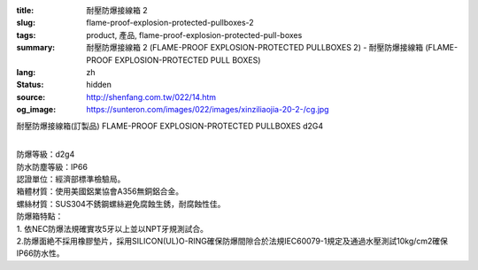:title: 耐壓防爆接線箱 2
:slug: flame-proof-explosion-protected-pullboxes-2
:tags: product, 產品, flame-proof-explosion-protected-pull-boxes
:summary: 耐壓防爆接線箱 2 (FLAME-PROOF EXPLOSION-PROTECTED PULLBOXES 2) - 耐壓防爆接線箱 (FLAME-PROOF EXPLOSION-PROTECTED PULL BOXES)
:lang: zh
:status: hidden
:source: http://shenfang.com.tw/022/14.htm
:og_image: https://sunteron.com/images/022/images/xinziliaojia-20-2-/cg.jpg

耐壓防爆接線箱(訂製品)
FLAME-PROOF EXPLOSION-PROTECTED PULLBOXES d2G4

.. image:: {filename}/images/022/images/xinziliaojia/cg.jpg
   :name: http://shenfang.com.tw/022/images/新資料夾/CG.JPG
   :alt: product
   :class: img-fluid

.. raw:: html

  <table border="1" cellspacing="0" style="border-collapse: collapse" bordercolor="#111111" width="100%" cellpadding="0" id="AutoNumber20" height="315">
      <tbody><tr>
        <td width="8%" rowspan="2" height="25" bgcolor="#FFCCCC">
        <p align="center"><font size="2">型號</font></p></td>
        <td width="24%" colspan="3" align="center" height="25" bgcolor="#FFCCCC">
        <font size="2">外型尺寸(mm)</font></td>
        <td width="24%" colspan="3" align="center" height="25" bgcolor="#FFCCCC">
        <font size="2">內部尺寸(mm)</font></td>
        <td width="35%" colspan="4" align="center" height="25" bgcolor="#FFCCCC">
        <font size="2">安裝尺寸(mm)</font></td>
        <td width="9%" rowspan="2" height="25" bgcolor="#FFCCCC">
        <p style="margin-top: 0; margin-bottom: 0" align="center">
        <font size="2">重量</font></p>
        <p style="margin-top: 0; margin-bottom: 0" align="center">
        <font size="2">(kg)</font></p></td>
      </tr>
      <tr>
        <td width="8%" align="center" height="25" bgcolor="#FFCCCC">
        <font size="2">A</font></td>
        <td width="8%" align="center" height="25" bgcolor="#FFCCCC">
        <font size="2">B</font></td>
        <td width="8%" align="center" height="25" bgcolor="#FFCCCC">
        <font size="2">C</font></td>
        <td width="8%" align="center" height="25" bgcolor="#FFCCCC">
        <font size="2">a</font></td>
        <td width="8%" align="center" height="25" bgcolor="#FFCCCC">
        <font size="2">b</font></td>
        <td width="8%" align="center" height="25" bgcolor="#FFCCCC">
        <font size="2">c</font></td>
        <td width="8%" align="center" height="25" bgcolor="#FFCCCC">
        <font size="2">E</font></td>
        <td width="9%" align="center" height="25" bgcolor="#FFCCCC">
        <font size="2">F</font></td>
        <td width="9%" align="center" height="25" bgcolor="#FFCCCC">
        <font size="2">G</font></td>
        <td width="9%" align="center" height="25" bgcolor="#FFCCCC">
        <font size="2">H</font></td>
      </tr>
      <tr>
        <td width="8%" height="25">
        <p style="margin-left: 3"><font size="2">CG-11</font></p></td>
        <td width="8%" align="center" height="25"><font size="2">175</font></td>
        <td width="8%" align="center" height="25"><font size="2">135</font></td>
        <td width="8%" align="center" height="25"><font size="2">155</font></td>
        <td width="8%" align="center" height="25"><font size="2">120</font></td>
        <td width="8%" align="center" height="25"><font size="2">80</font></td>
        <td width="8%" align="center" height="25"><font size="2">116.5</font></td>
        <td width="8%" align="center" height="25"><font size="2">75</font></td>
        <td width="9%" align="center" height="25"><font size="2">170</font></td>
        <td width="9%" align="center" height="25">
        <font face="Arial Unicode MS" size="2"><span lang="en">Ø</span>10</font></td>
        <td width="9%" align="center" height="25"><font size="2">12</font></td>
        <td width="9%" height="25" align="center"><font size="2">4.2</font></td>
      </tr>
      <tr>
        <td width="8%" height="25" bgcolor="#FFCCCC">
        <p style="margin-left: 3"><font size="2">CG-12</font></p></td>
        <td width="8%" align="center" height="25" bgcolor="#FFCCCC">
        <font size="2">225</font></td>
        <td width="8%" align="center" height="25" bgcolor="#FFCCCC">
        <font size="2">135</font></td>
        <td width="8%" align="center" height="25" bgcolor="#FFCCCC">
        <font size="2">155</font></td>
        <td width="8%" align="center" height="25" bgcolor="#FFCCCC">
        <font size="2">170</font></td>
        <td width="8%" align="center" height="25" bgcolor="#FFCCCC">
        <font size="2">80</font></td>
        <td width="8%" align="center" height="25" bgcolor="#FFCCCC">
        <font size="2">116.5</font></td>
        <td width="8%" align="center" height="25" bgcolor="#FFCCCC">
        <font size="2">125</font></td>
        <td width="9%" align="center" height="25" bgcolor="#FFCCCC">
        <font size="2">170</font></td>
        <td width="9%" align="center" height="25" bgcolor="#FFCCCC">
        <font face="Arial Unicode MS" size="2"><span lang="en">Ø</span>10</font></td>
        <td width="9%" align="center" height="25" bgcolor="#FFCCCC">
        <font size="2">12</font></td>
        <td width="9%" height="25" align="center" bgcolor="#FFCCCC">
        <font size="2">5</font></td>
      </tr>
      <tr>
        <td width="8%" height="25">
        <p style="margin-left: 3"><font size="2">CG-13</font></p></td>
        <td width="8%" align="center" height="25"><font size="2">295</font></td>
        <td width="8%" align="center" height="25"><font size="2">135</font></td>
        <td width="8%" align="center" height="25"><font size="2">155</font></td>
        <td width="8%" align="center" height="25"><font size="2">240</font></td>
        <td width="8%" align="center" height="25"><font size="2">80</font></td>
        <td width="8%" align="center" height="25"><font size="2">116.5</font></td>
        <td width="8%" align="center" height="25"><font size="2">195</font></td>
        <td width="9%" align="center" height="25"><font size="2">170</font></td>
        <td width="9%" align="center" height="25">
        <font face="Arial Unicode MS" size="2"><span lang="en">Ø</span>10</font></td>
        <td width="9%" align="center" height="25"><font size="2">12</font></td>
        <td width="9%" height="25" align="center"><font size="2">6.2</font></td>
      </tr>
      <tr>
        <td width="8%" height="25" bgcolor="#FFCCCC">
        <p style="margin-left: 3"><font size="2">CG-14</font></p></td>
        <td width="8%" align="center" height="25" bgcolor="#FFCCCC">
        <font size="2">365</font></td>
        <td width="8%" align="center" height="25" bgcolor="#FFCCCC">
        <font size="2">135</font></td>
        <td width="8%" align="center" height="25" bgcolor="#FFCCCC">
        <font size="2">155</font></td>
        <td width="8%" align="center" height="25" bgcolor="#FFCCCC">
        <font size="2">310</font></td>
        <td width="8%" align="center" height="25" bgcolor="#FFCCCC">
        <font size="2">80</font></td>
        <td width="8%" align="center" height="25" bgcolor="#FFCCCC">
        <font size="2">116.5</font></td>
        <td width="8%" align="center" height="25" bgcolor="#FFCCCC">
        <font size="2">265</font></td>
        <td width="9%" align="center" height="25" bgcolor="#FFCCCC">
        <font size="2">170</font></td>
        <td width="9%" align="center" height="25" bgcolor="#FFCCCC">
        <font face="Arial Unicode MS" size="2"><span lang="en">Ø</span>10</font></td>
        <td width="9%" align="center" height="25" bgcolor="#FFCCCC">
        <font size="2">12</font></td>
        <td width="9%" height="25" align="center" bgcolor="#FFCCCC">
        <font size="2">6.8</font></td>
      </tr>
      <tr>
        <td width="8%" height="25">
        <p style="margin-left: 3"><font size="2">CG-23</font></p></td>
        <td width="8%" align="center" height="25"><font size="2">295</font></td>
        <td width="8%" align="center" height="25"><font size="2">215</font></td>
        <td width="8%" align="center" height="25"><font size="2">155</font></td>
        <td width="8%" align="center" height="25"><font size="2">240</font></td>
        <td width="8%" align="center" height="25"><font size="2">160</font></td>
        <td width="8%" align="center" height="25"><font size="2">116.5</font></td>
        <td width="8%" align="center" height="25"><font size="2">195</font></td>
        <td width="9%" align="center" height="25"><font size="2">250</font></td>
        <td width="9%" align="center" height="25">
        <font face="Arial Unicode MS" size="2"><span lang="en">Ø</span>10</font></td>
        <td width="9%" align="center" height="25"><font size="2">12</font></td>
        <td width="9%" height="25" align="center"><font size="2">8</font></td>
      </tr>
      <tr>
        <td width="8%" height="25" bgcolor="#FFCCCC">
        <p style="margin-left: 3"><font size="2">CG-24</font></p></td>
        <td width="8%" align="center" height="25" bgcolor="#FFCCCC">
        <font size="2">365</font></td>
        <td width="8%" align="center" height="25" bgcolor="#FFCCCC">
        <font size="2">215</font></td>
        <td width="8%" align="center" height="25" bgcolor="#FFCCCC">
        <font size="2">155</font></td>
        <td width="8%" align="center" height="25" bgcolor="#FFCCCC">
        <font size="2">310</font></td>
        <td width="8%" align="center" height="25" bgcolor="#FFCCCC">
        <font size="2">160</font></td>
        <td width="8%" align="center" height="25" bgcolor="#FFCCCC">
        <font size="2">116.5</font></td>
        <td width="8%" align="center" height="25" bgcolor="#FFCCCC">
        <font size="2">265</font></td>
        <td width="9%" align="center" height="25" bgcolor="#FFCCCC">
        <font size="2">250</font></td>
        <td width="9%" align="center" height="25" bgcolor="#FFCCCC">
        <font face="Arial Unicode MS" size="2"><span lang="en">Ø</span>10</font></td>
        <td width="9%" align="center" height="25" bgcolor="#FFCCCC">
        <font size="2">12</font></td>
        <td width="9%" height="25" align="center" bgcolor="#FFCCCC">
        <font size="2">9.6</font></td>
      </tr>
      <tr>
        <td width="8%" height="25">
        <p style="margin-left: 3"><font size="2">CG-34</font></p></td>
        <td width="8%" align="center" height="25"><font size="2">365</font></td>
        <td width="8%" align="center" height="25"><font size="2">295</font></td>
        <td width="8%" align="center" height="25"><font size="2">155</font></td>
        <td width="8%" align="center" height="25"><font size="2">310</font></td>
        <td width="8%" align="center" height="25"><font size="2">240</font></td>
        <td width="8%" align="center" height="25"><font size="2">116.5</font></td>
        <td width="8%" align="center" height="25"><font size="2">265</font></td>
        <td width="9%" align="center" height="25"><font size="2">330</font></td>
        <td width="9%" align="center" height="25">
        <font face="Arial Unicode MS" size="2"><span lang="en">Ø</span>10</font></td>
        <td width="9%" align="center" height="25"><font size="2">12</font></td>
        <td width="9%" height="25" align="center"><font size="2">14.4</font></td>
      </tr>
      <tr>
        <td width="8%" height="25" bgcolor="#FFCCCC">
        <p style="margin-left: 3"><font size="2">CG-35</font></p></td>
        <td width="8%" align="center" height="25" bgcolor="#FFCCCC">
        <font size="2">435</font></td>
        <td width="8%" align="center" height="25" bgcolor="#FFCCCC">
        <font size="2">295</font></td>
        <td width="8%" align="center" height="25" bgcolor="#FFCCCC">
        <font size="2">155</font></td>
        <td width="8%" align="center" height="25" bgcolor="#FFCCCC">
        <font size="2">380</font></td>
        <td width="8%" align="center" height="25" bgcolor="#FFCCCC">
        <font size="2">240</font></td>
        <td width="8%" align="center" height="25" bgcolor="#FFCCCC">
        <font size="2">116.5</font></td>
        <td width="8%" align="center" height="25" bgcolor="#FFCCCC">
        <font size="2">335</font></td>
        <td width="9%" align="center" height="25" bgcolor="#FFCCCC">
        <font size="2">330</font></td>
        <td width="9%" align="center" height="25" bgcolor="#FFCCCC">
        <font face="Arial Unicode MS" size="2"><span lang="en">Ø</span>10</font></td>
        <td width="9%" align="center" height="25" bgcolor="#FFCCCC">
        <font size="2">12</font></td>
        <td width="9%" height="25" align="center" bgcolor="#FFCCCC">
        <font size="2">16.4</font></td>
      </tr>
      <tr>
        <td width="8%" height="25">
        <p style="margin-left: 3"><font size="2">CG-44</font></p></td>
        <td width="8%" align="center" height="25"><font size="2">365</font></td>
        <td width="8%" align="center" height="25"><font size="2">375</font></td>
        <td width="8%" align="center" height="25"><font size="2">208</font></td>
        <td width="8%" align="center" height="25"><font size="2">310</font></td>
        <td width="8%" align="center" height="25"><font size="2">320</font></td>
        <td width="8%" align="center" height="25"><font size="2">160</font></td>
        <td width="8%" align="center" height="25"><font size="2">265</font></td>
        <td width="9%" align="center" height="25"><font size="2">410</font></td>
        <td width="9%" align="center" height="25">
        <font face="Arial Unicode MS" size="2"><span lang="en">Ø</span>12</font></td>
        <td width="9%" align="center" height="25"><font size="2">12</font></td>
        <td width="9%" height="25" align="center"><font size="2">21.4</font></td>
      </tr>
      <tr>
        <td width="8%" height="25" bgcolor="#FFCCCC">
        <p style="margin-left: 3"><font size="2">CG-46</font></p></td>
        <td width="8%" align="center" height="25" bgcolor="#FFCCCC">
        <font size="2">505</font></td>
        <td width="8%" align="center" height="25" bgcolor="#FFCCCC">
        <font size="2">375</font></td>
        <td width="8%" align="center" height="25" bgcolor="#FFCCCC">
        <font size="2">208</font></td>
        <td width="8%" align="center" height="25" bgcolor="#FFCCCC">
        <font size="2">450</font></td>
        <td width="8%" align="center" height="25" bgcolor="#FFCCCC">
        <font size="2">320</font></td>
        <td width="8%" align="center" height="25" bgcolor="#FFCCCC">
        <font size="2">160</font></td>
        <td width="8%" align="center" height="25" bgcolor="#FFCCCC">
        <font size="2">405</font></td>
        <td width="9%" align="center" height="25" bgcolor="#FFCCCC">
        <font size="2">410</font></td>
        <td width="9%" align="center" height="25" bgcolor="#FFCCCC">
        <font face="Arial Unicode MS" size="2"><span lang="en">Ø</span>12</font></td>
        <td width="9%" align="center" height="25" bgcolor="#FFCCCC">
        <font size="2">12</font></td>
        <td width="9%" height="25" align="center" bgcolor="#FFCCCC">
        <font size="2">25</font></td>
      </tr>
      <tr>
        <td width="8%" height="25">
        <p style="margin-left: 3"><font size="2">CG-57</font></p></td>
        <td width="8%" align="center" height="25"><font size="2">580</font></td>
        <td width="8%" align="center" height="25"><font size="2">480</font></td>
        <td width="8%" align="center" height="25"><font size="2">300</font></td>
        <td width="8%" align="center" height="25"><font size="2">512</font></td>
        <td width="8%" align="center" height="25"><font size="2">412</font></td>
        <td width="8%" align="center" height="25"><font size="2">250</font></td>
        <td width="8%" align="center" height="25"><font size="2">380</font></td>
        <td width="9%" align="center" height="25"><font size="2">530</font></td>
        <td width="9%" align="center" height="25">
        <font face="Arial Unicode MS" size="2"><span lang="en">Ø</span>14</font></td>
        <td width="9%" align="center" height="25"><font size="2">15</font></td>
        <td width="9%" height="25" align="center"><font size="2">59.3</font></td>
      </tr>
      <tr>
        <td width="8%" height="25" bgcolor="#FFCCCC">
        <p style="margin-left: 3"><font size="2">CG-67</font></p></td>
        <td width="8%" align="center" height="25" bgcolor="#FFCCCC">
        <font size="2">580</font></td>
        <td width="8%" align="center" height="25" bgcolor="#FFCCCC">
        <font size="2">580</font></td>
        <td width="8%" align="center" height="25" bgcolor="#FFCCCC">
        <font size="2">300</font></td>
        <td width="8%" align="center" height="25" bgcolor="#FFCCCC">
        <font size="2">512</font></td>
        <td width="8%" align="center" height="25" bgcolor="#FFCCCC">
        <font size="2">492</font></td>
        <td width="8%" align="center" height="25" bgcolor="#FFCCCC">
        <font size="2">250</font></td>
        <td width="8%" align="center" height="25" bgcolor="#FFCCCC">
        <font size="2">380</font></td>
        <td width="9%" align="center" height="25" bgcolor="#FFCCCC">
        <font size="2">610</font></td>
        <td width="9%" align="center" height="25" bgcolor="#FFCCCC">
        <font face="Arial Unicode MS" size="2"><span lang="en">Ø</span>14</font></td>
        <td width="9%" align="center" height="25" bgcolor="#FFCCCC">
        <font size="2">15</font></td>
        <td width="9%" height="25" align="center" bgcolor="#FFCCCC">
        <font size="2">64.2</font></td>
      </tr>
      <tr>
        <td width="8%" height="25">
        <p style="margin-left: 3"><font size="2">CG-78</font></p></td>
        <td width="8%" align="center" height="25"><font size="2">650</font></td>
        <td width="8%" align="center" height="25"><font size="2">640</font></td>
        <td width="8%" align="center" height="25"><font size="2">300</font></td>
        <td width="8%" align="center" height="25"><font size="2">582</font></td>
        <td width="8%" align="center" height="25"><font size="2">572</font></td>
        <td width="8%" align="center" height="25"><font size="2">250</font></td>
        <td width="8%" align="center" height="25"><font size="2">450</font></td>
        <td width="9%" align="center" height="25"><font size="2">690</font></td>
        <td width="9%" align="center" height="25">
        <font face="Arial Unicode MS" size="2"><span lang="en">Ø</span>19</font></td>
        <td width="9%" align="center" height="25"><font size="2">15</font></td>
        <td width="9%" height="25" align="center"><font size="2">82</font></td>
      </tr>
      <tr>
        <td width="8%" height="25" bgcolor="#FFCCCC">
        <p style="margin-left: 3"><font size="2">CG-89</font></p></td>
        <td width="8%" align="center" height="25" bgcolor="#FFCCCC">
        <font size="2">720</font></td>
        <td width="8%" align="center" height="25" bgcolor="#FFCCCC">
        <font size="2">720</font></td>
        <td width="8%" align="center" height="25" bgcolor="#FFCCCC">
        <font size="2">302</font></td>
        <td width="8%" align="center" height="25" bgcolor="#FFCCCC">
        <font size="2">638</font></td>
        <td width="8%" align="center" height="25" bgcolor="#FFCCCC">
        <font size="2">638</font></td>
        <td width="8%" align="center" height="25" bgcolor="#FFCCCC">
        <font size="2">227</font></td>
        <td width="8%" align="center" height="25" bgcolor="#FFCCCC">
        <font size="2">520</font></td>
        <td width="9%" align="center" height="25" bgcolor="#FFCCCC">
        <font size="2">770</font></td>
        <td width="9%" align="center" height="25" bgcolor="#FFCCCC">
        <font face="Arial Unicode MS" size="2"><span lang="en">Ø</span>19</font></td>
        <td width="9%" align="center" height="25" bgcolor="#FFCCCC">
        <font size="2">15</font></td>
        <td width="9%" height="25" align="center" bgcolor="#FFCCCC">
        <font size="2">114</font></td>
      </tr>
      <tr>
        <td width="8%" height="25">
        <p style="margin-left: 3"><font size="2">CG-104</font></p></td>
        <td width="8%" align="center" height="25"><font size="2">1040</font></td>
        <td width="8%" align="center" height="25"><font size="2">840</font></td>
        <td width="8%" align="center" height="25"><font size="2">305</font></td>
        <td width="8%" align="center" height="25"><font size="2">960</font></td>
        <td width="8%" align="center" height="25"><font size="2">760</font></td>
        <td width="8%" align="center" height="25"><font size="2">227</font></td>
        <td width="8%" align="center" height="25"><font size="2">840</font></td>
        <td width="9%" align="center" height="25"><font size="2">890</font></td>
        <td width="9%" align="center" height="25">
        <font face="Arial Unicode MS" size="2"><span lang="en">Ø</span>19</font></td>
        <td width="9%" align="center" height="25"><font size="2">15</font></td>
        <td width="9%" height="25" align="center"><font size="2">170</font></td>
      </tr>
    </tbody></table>

|
| 防爆等級：d2g4
| 防水防塵等級：IP66
| 認證單位：經濟部標準檢驗局。
| 箱體材質：使用美國鋁業協會A356無銅鋁合金。
| 螺絲材質：SUS304不銹鋼螺絲避免腐蝕生銹，耐腐蝕性佳。
| 防爆箱特點：
| 1. 依NEC防爆法規確實攻5牙以上並以NPT牙規測試合。
| 2.防爆面絶不採用橡膠墊片，採用SILICON(UL)O-RING確保防爆間隙合於法規IEC60079-1規定及通過水壓測試10kg/cm2確保IP66防水性。
